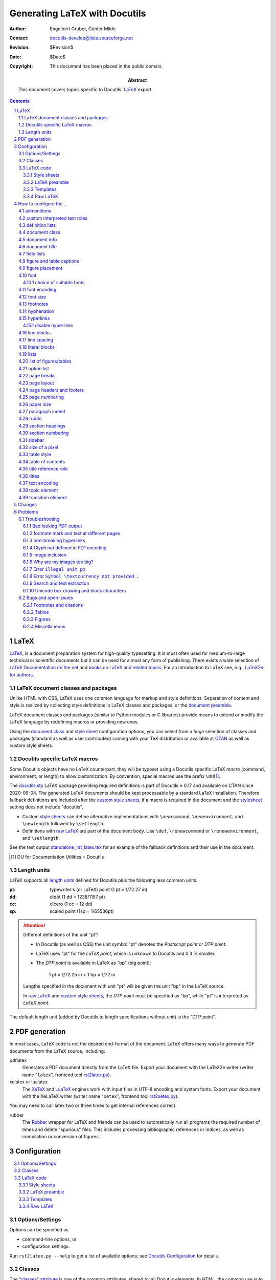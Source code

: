 ================================
 Generating LaTeX with Docutils
================================

:Author: Engelbert Gruber, Günter Milde
:Contact: docutils-develop@lists.sourceforge.net
:Revision: $Revision$
:Date: $Date$
:Copyright: This document has been placed in the public domain.
:Abstract: This document covers topics specific to Docutils' LaTeX_ export.

.. contents::
.. sectnum::


LaTeX
=====

LaTeX__, is a document preparation system for high-quality typesetting. It
is most often used for medium-to-large technical or scientific documents but
it can be used for almost any form of publishing. There exists a wide
selection of `LaTeX Documentation on the net`_ and `books on LaTeX and
related topics`_. For an introduction to LaTeX see, e.g., `LaTeX2e for
authors`_.

__ http://www.latex-project.org/
.. _LaTeX2e for authors:
   http://www.latex-project.org/guides/usrguide.pdf
.. _LaTeX Documentation on the net:
   http://www.latex-project.org/guides/
.. _books on LaTeX and related topics:
   http://www.latex-project.org/guides/books.html


.. _LaTeX packages:

LaTeX document classes and packages
-----------------------------------

Unlike HTML with CSS, LaTeX uses one common language for markup and style
definitions. Separation of content and style is realized by collecting style
definitions in LaTeX classes and packages, or the
`document preamble <LaTeX preamble_>`_.

LaTeX document classes and packages (similar to Python modules or C
libraries) provide means to extend or modify the LaTeX language by
redefining macros or providing new ones.

Using the `document class`_ and `style sheet`_ configuration options, you
can select from a *huge* selection of classes and packages (standard as well
as user contributed) coming with your TeX distribution or available at
CTAN_ as well as custom style sheets.

.. _CTAN: http://www.ctan.org


Docutils specific LaTeX macros
------------------------------

Some Docutils objects have no LaTeX counterpart, they will be typeset
using a Docutils specific LaTeX *macro* (command, environment, or
length) to allow customization. By convention, special macros use the
prefix ``\DU``\ [#]_.

The `docutils.sty`_ LaTeX package providing required definitions is
part of Docutils ≥ 0.17 and available on CTAN since 2020-09-04.
The generated LaTeX documents should be kept processable by a standard LaTeX
installation. Therefore fallback definitions are included after the `custom
style sheets`_, if a macro is required in the document and
the `stylesheet`_ setting does not include "docutils".

* Custom `style sheets`_ can define alternative implementations with
  ``\newcommand``, ``\newenvironment``, and ``\newlength`` followed by
  ``\setlength``.

* Definitions with `raw LaTeX`_ are part of the document body. Use
  ``\def``, ``\renewcommand`` or ``\renewenvironment``, and ``\setlength``.

See the test output standalone_rst_latex.tex_ for an example of the fallback
definitions and their use in the document.

.. [#] DU for Documentation Utilities = Docutils

.. _docutils.sty: https://ctan.org/pkg/docutils



Length units
------------

LaTeX supports all `length units`_ defined for Docutils plus the
following less common units:

:pt: typewriter's (or LaTeX) point (1 pt = 1/72.27 in)
:dd: didôt (1 dd = 1238/1157 pt)
:cc: cîcero (1 cc = 12 dd)
:sp: scaled point (1sp = 1/65536pt)

.. attention:: Different definitions of the unit "pt"!

   * In Docutils (as well as CSS) the unit symbol "pt" denotes the
     `Postscript point` or `DTP point`.

   * LaTeX uses "pt" for the `LaTeX point`, which is unknown to Docutils and
     0.3 % smaller.

   * The `DTP point` is available in LaTeX as "bp" (big point):

       1 pt = 1/72.25 in < 1 bp  = 1/72 in

   Lengths specified in the document with unit "pt" will be given the
   unit "bp" in the LaTeX source.

   In `raw LaTeX`_ and `custom style sheets`_, the `DTP point` must be
   specified as "bp", while "pt" is interpreted as `LaTeX point`.

The default length unit (added by Docutils to length specifications
without unit) is the "DTP point".

.. _length units: ../ref/rst/restructuredtext.html#length-units


PDF generation
==============

In most cases, LaTeX code is not the desired end-format of the document.
LaTeX offers many ways to generate PDF documents from the LaTeX
source, including:

_`pdflatex`
  Generates a PDF document directly from the LaTeX file.
  Export your document with the _`LaTeX2e writer` (writer
  name "``latex``", frontend tool rst2latex.py_).

_`xelatex` or _`lualatex`
  The `XeTeX`_ and LuaTeX_ engines work with input files in UTF-8 encoding
  and system fonts. Export your document with the _`XeLaTeX writer` (writer
  name "``xetex``", frontend tool rst2xetex.py_).

You may need to call latex two or three times to get internal references
correct.

.. _documentoptions: config.html#documentoptions
.. _xetex: http://tug.org/xetex/
.. _luatex: http://luatex.org/
.. _rst2latex.py: tools.html#rst2latex-py
.. _rst2xetex.py: tools.html#rst2xetex-py

_`rubber`
  The Rubber__ wrapper for LaTeX and friends can be used to automatically
  run all programs the required number of times and delete "spurious" files.
  This includes processing bibliographic references or indices, as well as
  compilation or conversion of figures.

__ https://gitlab.com/latex-rubber/rubber/


Configuration
=============

.. contents:: :local:

.. _option:

Options/Settings
----------------

Options can be specified as

* command-line options, or

* configuration settings.

Run ``rst2latex.py --help`` to get a list of available options;
see `Docutils Configuration`_ for details.

.. _Docutils Configuration: config.html

Classes
-------

The `"classes" attribute`_ is one of the common attributes, shared by all
Docutils elements.
In HTML, the common use is to provide selection criteria for style rules in
CSS stylesheets. As there is no comparable framework for LaTeX, Docutils
emulates some of this behaviour via `Docutils specific LaTeX macros`_.
Due to LaTeX limitations, class arguments are ignored for
some elements (e.g. a rubric_).

*Inline elements*
  are handled via the ``\DUrole{}`` macro that calls the optional styling
  command ``\DUrole«classargument»`` with one argument (the role content).
  See `custom interpreted text roles`_.

*Block level elements*
  are wrapped in "class environments":
  ``\begin{DUclass}`` calls the optional styling command
  ``\DUCLASS«classargument»{}``, ``\end{DUclass}`` tries
  ``\endDUCLASS«classargument»``.

Customization is done by defining matching macros or environments.

Example 1:
  Use small caps font inside elements with class value "custom".

  *Inline elements*
    The LaTeX function ``\textsc`` sets the argument in small caps::

      \newcommand{\DUrolecustom}[1]{\textsc{#1}}

  *Block-level elements*
    The LaTeX directive (macro without argument) ``\scshape`` switches to
    the small caps font. Its effect is confined to the wrapper ``DUclass``
    environment::

      \newcommand*{\DUCLASScustom}{\scshape}

Example 2:
  It is even possible to locally redefine other LaTeX macros, e.g. to
  turn bullet lists with class value "enumerateitems" into enumerated
  lists::

    \newcommand*{\DUCLASSenumerateitems}{%
      \renewenvironment{itemize}{\begin{enumerate}}%
                                {\end{enumerate}}%
    }

.. rubric:: Notes

* Class arguments may contain numbers and hyphens, which need special
  treatment in LaTeX command names (see `class directive`_). The commands
  ``\csname`` and ``\endcsname`` or the special command ``\@namedef`` can
  help with the definition of corresponding macros or environments, e.g.::

    \expandafter\newcommand\csname gg1\endcsname{Definition of gg1.}

  or ::

    \makeatletter
    \@namedef{DUCLASSadmonition-test}{…}
    \makeatother

* Elements can have multiple class arguments. In contrast to HTML/CSS, the
  order of the class arguments cannot be ignored in LaTeX

* Class handling differs for some elements and class values:

  * Class argument values starting with ``align-`` are transformed to
    "align" argument values. Class argument values starting with
    ``language-`` set the elements language property.

  * The table element recognizes some special class values. See section
    `table style`_.

  * If the legacy-class-functions_ setting is True, the special macros
    ``\DUadmonition`` and ``\DUtitle`` are written with a comma separated
    list of class values as optional argument.

.. _"classes" attribute: ../ref/doctree.html#classes
.. _legacy-class-functions: config.html#legacy-class-functions

LaTeX code
----------

Custom LaTeX code can be placed in `style sheets`_, the
`LaTeX preamble`_, the document body (`raw LaTeX`_), or custom templates_.

The functional tests that come with Docutils, can serve as example.

input:
  standalone_rst_latex.rst_ (includes files from `tests/functional/input/data`_)
expected output:
  standalone_rst_latex.tex_

.. _standalone_rst_latex.rst:
  https://sf.net/p/docutils/code/HEAD/tree/trunk/docutils/test/functional/input/standalone_rst_latex.rst
.. _tests/functional/input/data:
  https://sf.net/p/docutils/code/HEAD/tree/trunk/docutils/test/functional/input/data
.. _standalone_rst_latex.tex:
   https://sf.net/p/docutils/code/HEAD/tree/trunk/docutils/test/functional/expected/standalone_rst_latex.tex?format=raw


.. _style sheet:
.. _custom style sheets:

Style sheets
````````````

A common way of LaTeX customization is the preparation of custom style
sheets, either as simple files with LaTeX code snippets or as home-made
`LaTeX packages`_ (see the clsguide_ for an introduction on LaTeX
package writing).

Options:
  stylesheet_

  It is possible to specify multiple style sheets and mix `LaTeX
  packages`_ with custom style sheets.

You cannot specify package options with the stylesheet_ setting. If
you need to pass options to the package, use the ``\usepackage``
command in the `LaTeX preamble`_ or a custom style sheet.

Example 1:
  Select Latin Modern fonts with the `lmodern` package::

    --stylesheet=lmodern

Example 2:
  Use the `preamble.tex` home-made custom style sheet together with
  the package `kerkis` (Bookman fonts)::

    --stylesheet=kerkis,preamble.tex

Example 3:
  Select Palatino fonts with old-style numbers and true small-caps
  with the LaTeX command ::

    \usepackage[osf,sc]{mathpazo}

  in the `LaTeX preamble`_ or `custom style sheets`_.

Stylesheet Repository
  There is a `repository of user-contributed style sheets`_ in the
  Docutils Sandbox_.

.. _clsguide: http://mirrors.ctan.org/macros/latex/base/clsguide.pdf
.. _stylesheet: config.html#stylesheet-latex-writers
.. _embed-stylesheet: config.html#embed-stylesheet-latex-writers
.. _repository of user-contributed style sheets:
   ../../../sandbox/stylesheets/
.. _sandbox: ../../../sandbox/


LaTeX preamble
``````````````

Configuration by LaTeX code in the document preamble is also possible
without a separate stylesheet. This way, packages can be loaded with
options or commands re-defined without the need to create a separate
file (new in Docutils 0.7).

Option:
  latex-preamble_

Default:
  used for `font setup`_

Example:
  To use the better looking ``txtt`` font for monospaced text define the
  latex-preamble_ setting in a configuration file::

     latex-preamble: \renewcommand{\ttdefault}{txtt}
                     \usepackage{mathptmx}          % Times
                     \usepackage[scaled=.92]{helvet}  % Helvetica

.. _latex-preamble: config.html#latex-preamble
.. _PDF standard fonts: http://en.wikipedia.org/wiki/PDF#Standard_Type_1_Fonts
.. _Linux Libertine: http://www.linuxlibertine.org


Templates
`````````

Some customizations require commands at places other than the insertion
point of stylesheets or depend on the deletion/replacement of parts of the
document. This can be done via a custom template. See the `publisher
documentation`_ for a description of the document parts available in a
template file.

Option:
  template_

In addition to the 'default.tex' template, the latex writer directory
contains the alternatives 'titlepage.tex' (separate title page) and
'titlingpage.tex'" (separate title page with the `memoir`_
`document class`_).

Example:
  Print a title page including docinfo, dedication, and abstract::

    --template=titlepage.tex

.. _publisher documentation: ../api/publisher.html
.. _template: config.html#template-latex-writers

Raw LaTeX
`````````

By means of the `raw directive`_ or a derived `custom role`_, one can
give commands directly to LaTeX. These can be both, styling as well as
printing commands.

Example:
  Math formula::

    .. raw:: latex

       \[x^3 + 3x^2a + 3xa^2 + a^3,\]

  (Drawback: the formula will be invisible in other output formats. Better
  use the `math directive`_)

Most LaTeX code examples also work as raw LaTeX inside the document.
An exception are commands that need to be given in the document
preamble (e.g. package loading with ``\usepackage``, which can be
achieved with the ``--style-sheet`` or ``--latex-preamble`` command
line options instead). Remember to use *re-defining* commands for
customizing `Docutils specific LaTeX macros`_ with raw LaTeX.

Example:
  Define the transition command as page break::

    .. raw:: latex

      \renewcommand*{\DUtransition}{\pagebreak[4]}

See also:
  * Defining a macro for a `custom role`_.
  * Forcing `page breaks`_.

.. _raw directive: ../ref/rst/directives.html#raw
.. _math directive: ../ref/rst/directives.html#math


How to configure the ...
========================

admonitions
-----------

Admonitions__ are specially marked "topics" that can appear anywhere an
ordinary body element can.

__ ../ref/rst/directives.html#admonitions

Environment:
  ``DUadmonition``

  (Command ``\DUadmonition`` with legacy-class-functions_.)

Default:
  Typeset in a frame (90 % of text width).

The admonition title is typeset with the ``\DUtitle`` command (see `titles`_).

Example 1:
  A lighter layout without the frame::

    \newenvironment{DUadmonition}%
      {\begin{quote}}
      {\end{quote}}

Example 2:
  Print all admonitions in the margin::

    \usepackage{environ}
    \NewEnviron{DUadmonition}{\marginpar{\BODY}}

Example 3:
  Use the ``.. note::`` admonition for a margin note::

    \usepackage{environ}
    \newcommand{\DUCLASSnote}{%
      \RenewEnviron{DUadmonition}{\marginpar{\BODY}}%
      \renewcommand{\DUtitle}[1]{}% suppress title ("Note")
    }

.. caution:: Make sure there is enough space in the margin.
   ``\marginpar`` fails in some places or with some content. See also the
   environ_ and marginnote_ packages.

.. _environ: http://ctan.org/pkg/environ
.. _marginnote: http://ctan.org/pkg/marginnote


.. _custom role:

custom interpreted text roles
-----------------------------

The rst `role directive`_ allows defining custom `text roles`_ that mark
parts of inline text (spans) with class arguments (see section classes_).

Commands:
  ``\DUrole``: dispatcher command

  ``\DUrole«classargument»``: optional styling command with 1 argument (the
  role content).

Default:
  The default definition of ``\DUrole{«classargument»}{}`` calls the macro
  named ``\DUrole«classargument»{}`` if it is defined and silently ignores
  this class argument if not.

Example 1:
  Typeset text in small caps::

    .. role:: smallcaps

    :smallcaps:`Fourier` transformation

  This is transformed to the LaTeX code::

    \DUrole{smallcaps}{Fourier} transformation

  The definition ::

    \newcommand{\DUrolesmallcaps}{\textsc}

  as `raw LaTeX`_ or in the custom `style sheet`_ will give the expected
  result (if the text font_ supports small caps).

Example 2:
  Subscript text in normal size and *italic* shape::

  .. role:: sub(subscript)

  As "sub" inherits from the standard "subscript" role, the LaTeX macro
  only needs to set the size and shape::

    \newcommand{\DUrolesub}{\normalsize\itshape}

Example 3:
  A role with several classes and a converted class name::

    .. role:: custom4
       :class: argI argII arg_3

  is translated to the nested commands::

    \DUrole{argi}{\DUrole{argii}{\DUrole{arg-3}{<content>}}}

  With the definitions::

    \newcommand{\DUroleargi}[1]{\textsc}
    \newcommand{\DUroleargii}[1]{{\large #1}}
    \makeatletter
    \@namedef{DUrolearg-3}{\textbf}
    \makeatother

  in a `style sheet`_\ [#]_ or as `raw LaTeX`_ in the document source,
  text styled with ``:custom4:`large bold small-caps``` will be typeset
  accordingly.

.. [#] Leave out the ``\makeatletter`` - ``\makeatother`` pair if the style
   sheet is a LaTeX package (``*.sty``).

.. _role directive: ../ref/rst/directives.html#role
.. _text roles: ../ref/rst/roles.html
.. _class directive: ../ref/rst/directives.html#class

definition lists
----------------

ReStructuredText `definition lists`__ correspond to HTML ``<dl>`` list
objects.

Environment:
  ``description``: LaTeX standard environment

Command:
  ``\descriptionlabel``: styling macro for the description term

Default:
  bold label text, hanging indent

Example:
  A non-bold label can be achieved with::

    \renewcommand\descriptionlabel[1]{\hspace\labelsep \normalfont #1}

__ ../ref/rst/restructuredtext.html#definition-lists


document class
--------------

There are hundreds of LaTeX document classes installed by modern
LaTeX distributions, provided by publishers, or available at CTAN_.

Popular document classes:
  * article, report, book: standard document classes
  * scrartcl, scrrprt, scrbook: KOMA-script_ classes
  * memoir_: highly configurable class for larger documents

Option:
  documentclass_

.. _KOMA-script: http://ctan.org/pkg/koma-script
.. _memoir: http://ctan.org/pkg/memoir
.. _documentclass: config.html#documentclass


document info
-------------

Content of the `bibliographic fields`__ at the top of a document.
By default, docinfo items are typeset as a table.

Options:
  use-latex-docinfo_, use-latex-abstract_

Length:
  ``\DUdocinfowidth``: the width for the `docinfo` table.

Default:
  90 % of text width: ``0.9\textwidth``

Example:
  set to 70 % of text width::

    \newlength{\DUdocinfowidth}
    \setlength{\DUdocinfowidth}{0.7\textwidth}

__ ../ref/rst/restructuredtext.html#bibliographic-fields

.. _use-latex-docinfo: config.html#use-latex-docinfo
.. _use-latex-abstract: config.html#use-latex-abstract


document title
--------------

A lone top-level section title is (usually) transformed to the document title
(see `section structure`_).

The format of the document title is defined by the `document class`_. The
"article" document class uses an in-page title and the "report" and "book"
classes write a separate title page. See the `TeX FAQ`_ on how to customize
the `style of document titles`_.

The default title page shows only title and subtitle, date and author
are shown in the `document info`_ table.

Options:
  use-latex-docinfo_

  ``--template=titlepage.tex`` Put docinfo and abstract into the title page.
  A separate title page is used also with the "abstract" document class.

.. _section structure: rst/quickref.html#section-structure
.. _TeX FAQ: http://www.tex.ac.uk/faq
.. _style of document titles:
   http://www.tex.ac.uk/cgi-bin/texfaq2html?label=titlsty


field lists
-----------

`Field lists`__ may be used as generic two-column table constructs in
documents.

Environment:
   ``DUfieldlist``

Default:
   Indented description list.

Example:
   Use a description list customized with enumitem_::

     \usepackage{enumitem}
     \newenvironment{DUfieldlist}%
       {\description[font=,style=sameline,leftmargin=8em]}
       {\enddescription}
     }

   The `KOMA-script`_ classes provide a similar environment under the name
   `labeling`.

.. _enumitem: http://ctan.org/pkg/enumitem
__ ../ref/rst/restructuredtext.html#field-lists


figure and table captions
-------------------------

The caption_ package provides many ways to customise the captions in
floating environments like figure and table.

The chngcntr_ package helps to configure the numbering of figure and table
caption numberings.

Some document classes (e.g. KOMA-script_) provide additional configuration.
Also see the related `LaTeX FAQ entry`__

Example
  ::

    \usepackage{caption}
    \captionsetup{justification=raggedleft,singlelinecheck=false}

.. _caption: http://ctan.org/pkg/caption
.. _chngcntr: http://ctan.org/pkg/chngcntr
__ http://www.tex.ac.uk/cgi-bin/texfaq2html?label=running-nos


figure placement
----------------

Figures_ might be typeset at the place of definition (default) or "float"
to a suitable place at the top or bottom of a page. This is implemented
using the float_ package.

Command:
  ``\floatplacement``

The placement setting is valid from the point of definition until the next
``\floatplacement`` command or the end of the document. See float.pdf_ for
details.

Default:
  ``\floatplacement{figure}{H}`` (here definitely). This corresponds most
  closely to the source and HTML placement (principle of least surprise).

Example 1:
  In a custom `style sheet`_, set the default to let LaTeX find a suitable
  place for figure floats::

    \usepackage{float}
    \floatplacement{figure}{htbp} % here, top, bottom, extra-page

Example 2:
  To move all following figures to the top or bottom of the page write in
  the document source::

    .. raw:: latex

        \floatplacement{figure}{tb}

.. _figures: ../ref/rst/directives.html#figure
.. _float: http://ctan.org/pkg/float
.. _float.pdf: http://mirrors.ctan.org/macros/latex/contrib/float/float.pdf


.. _font setup:

font
----

The selected text font influences the *look*, the *feel*,
and the *readability* of the document (cf.
http://www.csarven.ca/web-typography).
Selecting a suitable font also solves the problem with `bad looking
PDF output`_.

Font selection is one of the main differences between LaTeX and XeTeX/LuaTeX:

LaTeX
  cannot use the fonts of the operating system directly but needs
  specially installed fonts with additional supporting files.

XeTeX/LuaTeX
  can use system fonts and provides access to the full feature set of
  modern OpenType_ fonts.

.. _OpenType: http://en.wikipedia.org/wiki/OpenType

The default font setup is done in the latex-preamble_:

LaTeX
  `PDF standard fonts`_ (Times, Helvetica, Courier)

XeTeX/LuaTeX
  `Linux Libertine`_, a free, high quality alternative to Times with a
  wide coverage of glyphs, styles, and OpenType features.

  Despite its name, Linux Libertine can be used on any operating
  system that can handle OpenType fonts.

Alternative fonts can be selected by

LaTeX
  a) specifying the corresponding LaTeX package(s) as argument to the
     stylesheet_ option_ or with the ``\usepackage`` LaTeX command.

     * packages can be combined,
     * passing options to a package is only possible in a `style sheet`_
       or the `LaTeX preamble`_.

  b) changing the font-default macros ``\rmdefault``, ``\sfdefault``
     and/or ``\ttdefault`` in a custom `style sheet`_, the `LaTeX
     preamble`_ or `raw LaTeX`_.

  Example 1:
    Use `Latin Modern`_. `LaTeX code`_::

      \usepackage{lmodern}

    Command line argument::

      --stylesheet=lmodern

  Example 2:
    The _`Times/Helvetica/Courier` `PDF standard fonts`_ are
    selected by the LaTeX code [#]_::

      \usepackage{mathptmx}            % Times for serif and math
      \usepackage[scaled=.90]{helvet}  % downscaled Helvetica for sans serif
      \usepackage{courier}             % Courier for teletype (mono-space)

    Since Docutils 0.7, this is the default value of the
    `latex-preamble`_ option.

  .. [#] When generating PDF-files from LaTeX, the `PDF standard
     fonts`_ do not need to be embedded in the document. While this
     results in smaller files, the actually used fonts on screen and in
     print might differ! (For details see, e.g., the testflow_ package
     documentation.)


  Example 3:
    Use the teletype font from the txfonts_ package. As there is no
    package for this, we re-define the font macro with the `LaTeX code`_::

      \renewcommand{\ttdefault}{txtt}


XeTeX/LuaTeX
  using the macros of the fontspec_ package. Use some font-viewer or
  -manager (e.g. fontmatrix_) to find out the correct names of the
  fonts on your system.

  Example:
    DejaVu_, very wide coverage, screen optimized. As this font
    runs wide, add ``DIV=10`` to the `documentoptions`_::

      \setmainfont{DejaVu Serif}
      \setsansfont{DejaVu Sans}
      \setmonofont[HyphenChar=None]{DejaVu Sans Mono}

.. _fontspec: http://ctan.org/pkg/fontspec
.. _fontmatrix: http://fontmatrix.net/
.. _DejaVu: http://dejavu-fonts.org/
.. _documentoptions: config.html#documentoptions

choice of suitable fonts
````````````````````````

High quality free fonts suitable for use with XeTeX/LuaTeX are, e.g., listed
at `Good Libre Fonts`_, `25 Best Free Quality Fonts`_ and the update
`19 More Free Quality Fonts`_.

The `LaTeX Font Catalogue`_ provides information and examples for a wide
range of fonts available for use with LaTeX. Here is just a selection:

a) The `Latin Modern`_ (LM) fonts are extended outline versions of the
   standard TeX font Computer Modern (CM).

   +1  simple invocation:  ``--stylesheet=lmodern``

   +1  keeps the traditional TeX "look and feel":

       +1  generally accepted as high quality CM replacement,
       +1  comprehensive math support,
       +1  including optical sizes,
       +1  compatible with extensions made to match CM,
       -1  modern types are hard to read at low (screen) resolutions.

   -1  not part of a minimal standard TeX installation

b) CM-Super_ is another outline CM replacement.

   +1  simple invocation: modern LaTeX distributions use CM-Super
       automatically instead of CM if it is installed.

   -1  said to be of inferior quality compared to LM.

   -1  not part of a minimal standard TeX installation,
       bigger download size than Latin Modern (64 MB).

c) `Bera`_ (Bitstream Vera)

   +1  simple invocation:  ``--stylesheet=bera``

   +1  optimized for on-screen viewing with goot hinting

   -1  not part of a minimal standard TeX installation

d) PSNFSS_ Postscript fonts

   +1  part of every standard TeX installation

   +1  smaller PDF/Postscript document size if standard fonts are not
       embedded

   -1  restricted set of glyphs in the free versions [#]_

   -1  different fonts for roman, sans-serif and typewriter fonts.

   -1  invocation somewhat more complex, as several packages are
       required for a complete font set, sometimes including package
       options.

   Roman (serif) PSNFSS fonts:

   Bookman
     good legibility but very wide.

   Charter
     bread-and-butter type optimized for printing on low-resolution
     printers

   New Century Schoolbook
     good legibility but very wide.

   Palatino
     +1  recommended by font experts
     +1  good LaTeX support including matching math fonts, small caps,
           old-style figures
     -1  bad rendering in xpdf viewer (auto-hinting leads to different
         x-hight for different characters at some magnifications)
         (this is fixed in recent versions).

   Times
     +1  the serif `PDF Standard Font`_,
     -1  overused and quite narrow (devised for multi-column layouts).

   Utopia
     recommended by font experts


   .. table:: Font packages for standard Postscript fonts
              (cf. `Using common Postscript fonts with LaTeX`_)

     ========= ============ ============= ============= =========
     Package   Roman        Sans Serif    Typewriter    Math
     ========= ============ ============= ============= =========
     (none)    CM Roman     CM Sans Serif CM Typewriter CM Math

     mathpazo  Palatino                                 Palatino

     mathptmx  Times                                    Times

     helvet                 Helvetica

     avant                  Avant Garde

     courier                              Courier

     chancery  Zapf
               Chancery

     bookman   Bookman      Avant Garde   Courier

     newcent   New Century  Avant Garde   Courier
               Schoolbook

     charter   Charter

     utopia    Utopia

     fourier   Utopia                                   Fourier
     ========= ============ ============= ============= =========

.. [#] Extended versions of the standard Postscript fonts including
       accented chars, as well as real small-caps
       and old-style numbers are available with the `TeX Gyre`_ bundle
       which is part of, e.g., `TeX Live`_.


.. _LaTeX Font Catalogue: http://www.tug.dk/FontCatalogue/
.. _Latin Modern: http://ctan.org/pkg/lm
.. _CM-Super: http://ctan.org/pkg/cm-super
.. _bera: http://ctan.org/pkg/bera
.. _TeX Gyre: http://www.gust.org.pl/projects/e-foundry/tex-gyre
.. _PSNFSS: http://ctan.org/pkg/psnfss
.. _Using common PostScript fonts with LaTeX:
   http://mirrors.ctan.org/macros/latex/required/psnfss/psnfss2e.pdf
.. _TeX Live: http://tug.org/texlive/
.. _txfonts: http://ctan.org/pkg/txfonts
.. _PDF Standard Font:
   http://en.wikipedia.org/wiki/PDF#Standard_Type_1_Fonts
.. _testflow:
   http://www.tex.ac.uk/tex-archive/help/Catalogue/entries/testflow.html
.. _Good Libre Fonts: http://typophile.com/node/18207
.. _25 Best Free Quality Fonts:
   http://www.alvit.de/blog/article/20-best-license-free-official-fonts
.. _19 More Free Quality Fonts:
   http://www.smashingmagazine.com/2006/10/11/17-more-free-quality-fonts/


font encoding
-------------

LaTeX font encodings are described in detail in the encguide_ which is
part of the LaTeX base documentation.

Option:
  font-encoding_

Default:
  "T1"

Example 1:
  Use the (obsolete) LaTeX default encoding "OT1"::

    --font-encoding=OT1

  or (without loading the fontenc_ package)::

    --font-encoding=""

  This will improve the look on screen with the default Computer Modern
  fonts at the expense of problems with `search and text extraction`_
  The recommended way is to select a T1-encoded "Type 1" (vector)
  font, for example `Latin Modern`_

Example 2:
  Support for characters in the Unicode blocks Latin, Latin-1 Supplement,
  and Greek together with a T1-encoded "Type 1" (vector) font, for example
  `Latin Modern`_::

    --font-encoding=LGR,T1 --stylesheet=lmodern

.. _encguide: http://mirrors.ctan.org/macros/latex/base/encguide.pdf
.. _font-encoding: config.html#font-encoding
.. _fontenc: http://ctan.org/pkg/fontenc


font size
---------

Add font size in points to the document options, e.g.
``--documentoptions=12``, use e.g. the document classes provided by
extsizes_ for values other than [10,11,12].

.. _extsizes: http://ctan.org/pkg/extsizes


footnotes
---------

By default, footnotes are set with Docutils-specific wrappers around
the standard ``\footnotemark`` and ``\footnotetext`` commands.  You
can configure the footnote layout similar to standard LaTeX footnotes
in a custom `style sheet`_ or the `LaTeX preamble`_.

Further configuration is possible by alternative definitions of
``\DUfootnotemark`` and ``\DUfootnotetext``

Example 1:
  Set footnote text with a hanging indent.

  * This is the default with KOMA-script_ classes, e.g::

      --documentclass=scrartcl

    (for further configuration, see the `KOMA-script Guide`_),

  * with package footmisc_::

      \usepackage[hang]{footmisc}
      \setlength{\footnotemargin}{0em}

    (play with the ``\footnotemargin`` setting),

  * redefine ``\DUfootnotetext`` inserting `\hangindent`::

      \newcommand{\DUfootnotetext}[4]{%
        \begingroup%
        \renewcommand{\thefootnote}{%
          \protect\raisebox{1em}{\protect\hypertarget{#1}{}}%
          \protect\hyperlink{#2}{#3}}%
          \footnotetext{\hangindent=2em #4}%
        \endgroup%
      }

    (adapt the ``\hangindent`` value).

Example 2:
  Footnote marks in normal font size, not superscript::

    \usepackage{scrextend} % not required with KOMA-script document classes
    \deffootnote{1em}{1em}{\thefootnotemark\ }

  (See the `KOMA-script Guide`_ for details and other options.)

Example 3:
  Place the footnote text where it appears in the source document (instead
  of at the page bottom). This can be used to get the effect of endnotes
  (needs the hanging_ package)::

     \usepackage{hanging}
     \newcommand{\DUfootnotetext}[4]{%
       \par\noindent\raisebox{1em}{\hypertarget{#1}{}}%
       \hyperlink{#2}{#3}%
       \hangpara{\parindent}{1}#4%
     }

.. _footmisc: http://ctan.org/pkg/footmisc
.. _hanging: http://ctan.org/pkg/hanging


hyphenation
-----------

The amount of hyphenation is influenced by ``\hyphenpenalty``, setting it to
10000 almost prevents hyphenation. As this produces lines with more space
between words one should increase Latex's ``\tolerance`` for this.

Example:
  ::

    \hyphenpenalty=5000
    \tolerance=1000


hyperlinks
----------

Options:
  hyperlink-color_, hyperref-options_

Hyperlinks are realized using the hyperref_ package. As it re-defines many
standard LaTeX macros, this package is loaded last, *after* the style
sheets.

However, you can load hyperref before a package that requires its
presence in a `style sheet`_ or the `LaTeX preamble`_ (see example
below). This will ignore options set with hyperlink-color_ and
hyperref-options_.

URLs are typeset with the "url" package (loaded implicitly by "hyperref").
The font of URLs can be defined with the ``\urlstyle`` command. Valid
arguments are

:same:  normal text font, Docutils default,
:tt:    teletype (monospaced), LaTeX default,
:rm:    roman,
:sf:    sans serif

Example:
  Custom loading of the hyperref package also switches to
  the LaTeX default (monospaced fonts for URLs). Reset to use the text
  font::

   \usepackage[unicode,colorlinks=true,linkcolor=green]{hyperref}
   \urlstyle{same}

See also `non-breaking hyperlinks`_.

.. _hyperlink-color: config.html#hyperlink-color
.. _hyperref-options: config.html#hyperref-options


disable hyperlinks
``````````````````

To suppress the hyper-linking completely (e.g. for printing or to
avoid clashes with other packages), set hyperref-options_ to "draft"
or load the "nohyperref" package that comes with the "hyperref"
bundle.

Option:
  ``--hyperref-options=draft``

`LaTeX code`_::

  \usepackage{nohyperref,url}
  \urlstyle{same}

.. _hyperref: http://ctan.org/pkg/hyperref

line blocks
-----------

In `line blocks`__, newlines and leading whitespace are respected.

Environment:
  ``DUlineblock``: special list environment for line blocks

Length:
  ``\DUlineblockindent``: indentation of indented lineblock parts.

Default:
   2.5 times the font height: ``2.5em``

Example:
  set to the paragraph indentation::

    \newlength{\DUlineblockindent}
    \setlength{\DUlineblockindent}{\parindent}

__ ../ref/rst/restructuredtext.html#line-blocks


line spacing
------------

Commands:
  ``\linespread``: for small adjustments

  ``\singlespacing``, ``\onehalfspacing``, and ``\doublespacing``: from
  package `setspace`

Example 1:
  Get document wide double spacing::

    \usepackage{setspace}
    \doublespacing

Example 2:
  Increase line spacing by five percent for better readability::

    \linespread{1.05}


literal blocks
--------------

No markup processing is done within a `literal block`__. It is left as-is,
and is typically rendered in a monospaced typeface

Option:
  literal-block-env_

Example:

  ``--literal-block-env=lstlisting``

  The ``lstlisting`` environment is highly configurable (as documented in
  listings.pdf_) and provides syntax highlight for many programming languages,
  for instance ::

    \renewcommand{\ttdefault}{txtt}
    \lstset{language=Python, morekeywords=[1]{yield}}
    \lstloadlanguages{Python}
    \lstset{
      basicstyle=\ttfamily,
      keywordstyle=\bfseries,
      commentstyle=\rmfamily\itshape,
      stringstyle=\slshape,
    }
    \lstset{showstringspaces=false}
    \lstset{columns=fullflexible,
         basewidth={0.5em,0.4em}}

  and to get LaTeX syntax highlight for a code block with "listings"::

    \lstloadlanguages{[LaTeX]TeX} %  comma separated list of languages
    \newcommand{\DUCLASSlatex}{\lstset{language=[LaTeX]TeX}}

  The indentation of literal blocks can be reset with ::

    \lstset{resetmargins=true}

  and/or configured with e. g.::

    \lstset{xleftmargin=-2em}

__ ../ref/rst/restructuredtext.html#literal-blocks
.. _literal-block-env: config.html#literal-block-env
.. _listings.pdf:
   http://mirrors.ctan.org/macros/latex/contrib/listings/listings.pdf


lists
-----

Remove extra vertical whitespace between items of bullet lists and
enumerated lists.

Example:
  Pass the class argument "compact" to the list::

    .. class:: compact

    * first item
    * second item

  The following lines for the `LaTeX preamble`_ use the enumitem_ package to
  remove spacing from all lists with class argument "compact"::

    \usepackage{enumitem}
    \newcommand*{\DUCLASScompact}{\setlist{noitemsep}}


list of figures/tables
----------------------

Docutils does not support lists of figures or tables.

However, with LaTeX, they can be generated using `raw LaTeX`_ in the
document source.

Commands:
  ``\listoffigures``: a list of figures

  ``\listoftables``: a list of tables

Example:
  ::

    .. raw:: latex

       \listoffigures


option list
-----------

`Option lists`__ are two-column lists of command-line options and
descriptions, documenting a program's options.

Environment:
  ``DUoptionlist``: environment for option lists,

Command:
  ``\DUoptionlistlabel``: set appearance of the options

Example:
  set command options with a bold monospace font::

    \newcommand{\DUoptionlistlabel}{\texttt{\textbf{#1}} \hfill}

__ ../ref/rst/restructuredtext.html#option-lists


page breaks
-----------

* Page breaks before top-level sections are the default with a
  documentclass that provides "chapters", e.g.  "book", "memoir" or
  "scrbook".

* Redefining the \section or \section* command in a
  style sheet is possible too.

* `Raw LaTeX`_ or a `custom role`_ can be used.

* The transition element can be re-defined to produce a page break,

Commands
  ``\newpage``:  hard pagebreak at exactly this position

  ``\pagebreak[2]``: recommended page break after line end (precedence 1...4)

Example:
  Define the transition command as page break with the `LaTeX code`_::

    \newcommand*{\DUtransition}{\pagebreak[4]}

  (use ``\renewcommand`` with `raw LaTeX`_).

page layout
-----------

By default, paper size and margin settings are determined by the document
class.

The following packages help to configure the page layout:

a) The `typearea`_ package (part of the `KOMA-script`_ bundle) calculates a
   *good* page layout (based on rules and recommendations of typography
   experts).

   See the `KOMA-Script Guide`_ for details on what is a *good* layout and
   how this is achieved.

b) The `geometry`_ package is recommended if you have to follow guidelines
   with fixed values for the margins.
   For details see the `geometry manual`_.

Example 1:
  Let `typearea` determine the type area with ``DIV=calc`` in the
  documentoptions::

    --documentoptions='a4paper,DIV=calc'

  The ``DIV`` option can also be specified, like ``DIV=10``. It defines how
  "crowded" a page will be: larger values mean larger text area (at the
  expense of readability).

Example 2:
  `LaTeX code`_ to set margins with the geometry_ package::

    \usepackage{geometry}
    \geometry{hmargin={3cm,0.8in},height=8in}
    \geometry{height=10in}.

.. _typearea: http://ctan.org/pkg/typearea
.. _geometry: http://ctan.org/pkg/geometry
.. _KOMA-Script Guide:
   http://mirrors.ctan.org/macros/latex/contrib/koma-script/doc/scrguien.pdf
.. _geometry manual:
   http://mirrors.ctan.org/macros/latex/contrib/geometry/geometry.pdf


page headers and footers
------------------------

With the fancyhdr_ package or the `KOMA-script`_ classes, you can define
custom page head- and foot-lines.

The `"header" and "footer" directives`_ save their content in the macros
``\DUheader`` rsp. ``\DUfooter``. The macros can be used in LaTeX code and
will be replaced by LaTeX with the content of the directives.

Example:
  `LaTeX code`_ to place left-aligned "header" and "footer" on every
  page with fancyhdr_::

    \usepackage{fancyhdr}
    \fancyhead[L]{\DUheader}
    \fancyfoot{} % reset
    \fancyfoot[L]{\DUfooter}
    \pagestyle{fancy}


.. _fancyhdr: http://www.ctan.org/pkg/fancyhdr
.. _"header" and "footer" directives: ../ref/rst/directives.html#header


page numbering
--------------

Example:
  Number pages by chapter (using the chappg_ package)::

    \usepackage{chappg}

  See the `chappg documentation`_ for details.

.. _chappg: http://ctan.org/pkg/chappg
.. _chappg documentation:
   http://mirrors.ctan.org/macros/latex/contrib/chappg/chappg.pdf


paper size
----------

Paper geometry can be changed using ``--documentoptions`` or with the
`geometry`_ package.

`LaTeX code`_::

  \usepackage{geometry}
  \geometry{OPTIONLIST}

Default:
  a4paper

Some possibilities:

* a4paper, b3paper, letterpaper, executivepaper, legalpaper
* landscape, portrait, twoside.

Example:
  Choose A5 pager in landscape orientation with command line argument::

    --documentoptions=a5paper,landscape

  The same with LaTeX commands in the `style sheet`_::

    \usepackage{geometry}
    \geometry{a5paper,landscape}

  For details see the `geometry manual`_.

paragraph indent
----------------

Default (in most document classes):
  Indent the first line in a paragraph unless it is the first line of a
  chapter, section, subsection, or subsubsection.

Example 1:
  To set paragraph indentation to zero but add a vertical space between
  load the `parskip` package with the command line argument::

    --stylesheet=parskip

  or in a custom `style sheet`_ with::

    \usepackage{parskip}

Example 2:
  To suppress the indentation of a specific paragraph, you may give it the
  class "noindent" with, e.g. ::

    .. class:: noindent

    This paragraph should not be indented.

  and define the `custom role`_ command::

    \newcommand{\DUrolenoindent}[1]{\noindent #1}

rubric
------

A rubric__ is like an informal heading that doesn't correspond to the
document's structure.

Command:
  ``\DUrubric``

Default:
  subsubsection style (unnumbered), italic

Example1:
  Set centred and red::

    \newcommand*{\DUrubric}[1]{%
       \subsubsection*{\centerline{\color{red}#1}}}

.. note::
  Class attribute values are ignored because the "classes_ wrapper"
  interferes with LaTeX's formatting (spacing/indentation) of text following
  a section heading. Consider using a `topic element`_ or a container_.

__ ../ref/rst/directives.html#rubric
.. _container: ../ref/rst/directives.html#container

section headings
----------------

Options: documentclass_, use-part-section_

Section headings are converted into LaTeX macros according to their level,
the document class and the value of the use-part-section_ setting:

=====  =============  ================== =============  ==============
Level  article        article with part  book [#]_      book with part
=====  =============  ================== =============  ==============
  1    section        part               chapter        part
  2    subsection     section            section        chapter
  3    subsubsection  subsection         subsection     section
  4    paragraph      subsubsection      subsubsection  subsection
  5    subparagraph   paragraph          paragraph      subsubsection
  6    DUtitle        subparagraph       subparagraph   paragraph
  7    DUtitle        DUtitle            DUtitle        subparagraph
=====  =============  ================== =============  ==============


.. [#] One of the document classes 'book', 'memoir', 'report 'scrbook',
       or 'scrreprt'.

.. _use-part-section: config.html#use-part-section

section numbering
-----------------

Sections are numbered if there is a `sectnum directive`_ in the document.

Option: sectnum_xform_
  ``--section-numbering``, ``--no-section-numbering``

If sectnum_xform_ is False, section numbers are generated by LaTeX. In this
case the "prefix" and "suffix" arguments of the `sectnum directive`_ are
ignored. The section number style is determined by the `document class`_
and can be configured in a LaTeX `style sheet`_, e.g.::

  \setcounter{secnumdepth}{5}

.. note:: The LaTeX name is 'secnumdepth' (without 't').

.. _sectnum directive: ../ref/rst/directives.html#sectnum
.. _sectnum_xform: config.html#sectnum-xform


sidebar
-------

Sidebars__ are like miniature, parallel documents that occur inside other
documents, providing related or reference material. They can be likened to
super-footnotes; their content is outside of the flow of the document's main
text.

Command:
  ``DUsidebar``

Default:
  Box with grey background.

Example:
  Use margin notes::

    \newcommand{\DUsidebar}[1]{\marginpar{\flushleft #1}}

  * Make sure the margin is wide enough to hold the note.
  * This fails with some constructs inside the `side bar` and where
    \marginpar cannot be used, e.g., inside floats, footnotes, or in frames
    made with the framed package (see marginnote_).

__ http://docutils.sf.net/docutils/docs/ref/rst/directives.html#sidebar

size of a pixel
---------------

The *physical size* of a pixel depends on the resolution of the output
device and is usually specified in *dots per inch* (DPI).

The *length unit* "px" is defined by the output format. For LaTeX, it is
`defined in pdfTeX and LuaTeX`__ (the `xetex` writer emulates this
definition).

Default:
  72 DPI, i.e. 1 px = 1/72 in. [#]_

Example:
  Set the value to match the CSS definition
  with the `LaTeX code`_::

    \pdfpxdimen=1in
    \divide\pdfpxdimen by 96 % 1/96 inch

.. [#] The `CSS length unit ``px```_ defaults to 1/96 inch.

__ http://tex.stackexchange.com/questions/41370/
   what-are-the-possible-dimensions-sizes-units-latex-understands
.. _CSS length unit ``px``: http://www.w3.org/TR/css-values-3/#px
.. _reference pixel: http://www.w3.org/TR/css-values-3/#reference-pixel

table style
------------

A pre-configured *table style* can be globally selected via the table_style_
setting or set for individual tables via a `class directive`_ or the class
option of the `table directive`_.

Supported values:

standard
  Borders around all cells.

booktabs
  A line above and below the table and one after the head.

borderless
  No borders.

colwidths-auto
  Column width determination by LaTeX.
  Overridden by the `table directive`_'s "widths" option.

  .. warning::

    ``colwidths-auto`` is only suited for tables with simple cell content.

    LaTeX puts the content of auto-sized columns on one line (merging
    paragraphs) and may fail with complex content.

.. eventually in future

   align-left, align-center, align-right
     Align tables.

By default, *column widths* are computed from the source column widths.
The `legacy_column_widths`_ setting selects the conversion algorithm.
Custom column widths can be set with the "widths" option of the `table
directive`_.

See also the section on problems with tables_ below.

.. _new_column_widths:
.. _legacy_column_widths: config.html#legacy-column-widths
.. _table_style: config.html#table-style-latex-writers
.. _"widths" option:
.. _table directive: ../ref/rst/directives.html#table


table of contents
-----------------

A `contents directive`_ is replaced by a table of contents (ToC).

Option: use-latex-toc_
  ``--use-latex-toc``, ``--use-docutils-toc``

With use-latex-toc (default since release 0.6):

* The ToC is generated by LaTeX (via the ``\tableofcontents`` command).

  The layout depends on the chosen document class and can be configured in
  a custom `style sheet`_ (see e.g. the `KOMA-Script Guide`_ for the
  `KOMA-script`_ classes).

* The depth of the ToC and PDF-bookmarks can be configured

  + with the "depth" argument of the `contents directive`_, or

  + in a style sheet with e.g. ``\setcounter{tocdepth}{5}``.

* Local ToCs are done with the minitoc_ package. See the `minitoc
  documentation`_ for the numerous configuration options.

.. note::
   Minitoc supports local ToCs only at "part" and top section level
   ("chapter" or "section"). Local `contents` directives at lower levels
   are ignored (a warning is issued).

   This is an intended feature of the minitoc_ package. If you really
   require local ToCs at lower level, turn off the use-latex-toc_ option.

.. _use-latex-toc: config.html#use-latex-toc
.. _contents directive: ../ref/rst/directives.html#contents
.. _minitoc: http://ctan.org/pkg/minitoc
.. _minitoc documentation:
   http://mirrors.ctan.org/macros/latex/contrib/minitoc/minitoc.pdf


title reference role
--------------------

`Title reference`_ is the default `default role`_ for `interpreted text`_.

Command:
  ``\DUroletitlereference``

Default:
  use slanted font (``\textsl``)

Example:
  set title references with a bold monospace font::

    \newcommand{\DUroletitlereference}[1]{\texttt{\textbf{#1}}}

.. _title reference: ../ref/rst/roles.html#title-reference
.. _default role:
   ../ref/rst/directives.html#setting-the-default-interpreted-text-role
.. _interpreted text: ../ref/rst/restructuredtext.html#interpreted-text


titles
------

The titles of admonitions_, sidebar_, and `topic element`_ use
the ``\DUtitle`` command.

Example 1:
  a centered and somewhat larger title for topcis::

     \newcommand*{\DUCLASStopic}{
       \renewcommand*{\DUtitle}[1]{\subsection*{\centering #1}
     }

Example 2:
  a right-pointing hand as title for the "attention" directive::

    \usepackage{pifont}
    \newcommand*{\DUCLASSattention}{
      \renewcommand*{\DUtitle}[1]{\ding{43}}
    }

  The title argument is "swallowed" by the command.
  To have both, hand and title use::

    \usepackage{pifont}
    \newcommand*{\DUCLASSattention}{
      \newcommand*{\DUtitle}[1]{\ding{43} #1}
    }


text encoding
-------------

The encoding of the LaTeX source file is Docutils' *output* encoding
but LaTeX' *input* encoding.

Option: output-encoding_
    ``--output-encoding=OUTPUT-ENCODING``

Default:
  "utf8"

Example:
  Encode the LaTeX source file with the ISO `latin-1` (west european)
  8-bit encoding (the default in Docutils versions up to 0.6.)::

    --output-encoding=latin-1

Note:
  LaTeX comes with two options for UTF-8 support,

  :utf8:  by the standard `inputenc`_ package with only limited coverage
          (mainly accented characters).

  :utf8x: supported by the `ucs`_ package covers a wider range of Unicode
          characters than does "utf8".  It is, however, a non-standard
          extension and no longer developed.

  Currently (in version 0.6), "utf8" is used if the output-encoding is
  any of "utf_8", "U8", "UTF", or "utf8".

.. with utf8x:
   If LaTeX issues a Warning about unloaded/unknown characters adding ::

     \PreloadUnicodePage{n}

   (where *n* is the Unicode page-number) to the style sheet might help.

.. _LaTeX Unicode: http://www.unruh.de/DniQ/latex/unicode/
.. _output-encoding: config.html#output-encoding
.. _inputenc: http://ctan.org/pkg/inputenc
.. _ucs: http://ctan.org/pkg/unicode


topic element
-------------

A topic_ is like a block quote with a title, or a self-contained section
with no subsections. Topics and rubrics can be used at places where a
`section title`_ is not allowed (e.g. inside a directive).

Example:
  Use a standard paragraph for a topic::

    \newcommand{\DUCLASStopic}{%
      \renewenvironment{quote}{}{}%
    }

.. _topic: ../ref/rst/directives.html#topic
.. _section title: ../ref/rst/restructuredtext.html#sections


transition element
------------------

Transitions__ are commonly seen in novels and short fiction, as a gap
spanning one or more lines, marking text divisions or signaling changes in
subject, time, point of view, or emphasis.

Command:
  ``\DUtransition``

Default:
  A horizontal line, 1/3 of text width

Example 1:
  Use three stars::

    \newcommand*{\DUtransition}{\centering{}*\quad*\quad*}

  Alternatively use the more elaborated version in `transition-stars.sty`_.

Example 2:
  If paragraphs are separated by indentation, you can simply use a vertical
  space::

    \newcommand*{\DUtransition}{\vspace{2ex}}

__ http://docutils.sf.net/docutils/docs/ref/rst/restructuredtext.html#transitions
.. _transition-stars.sty: ../../../sandbox/stylesheets/transition-stars.sty


Changes
=======

* The Docutils HISTORY_ lists all changes during the history of docutils.
  Important changes are summarized in the RELEASE-NOTES_.

.. _HISTORY: ../../HISTORY.html
.. _RELEASE-NOTES: ../../RELEASE-NOTES.html


Problems
========

Troubleshooting
---------------

Bad looking PDF output
``````````````````````

  What I am looking for when I try Docutils is if the PDF files I can get
  are of high quality. Unfortunately that never is the case.

  So am I just stupid or is there a way to get really high quality pdf from
  Docutils?

Make sure the default font is not a bitmap font.

There is `Latin Modern`_ if you like the look of the standard font on paper,
but want nice pdf. Or select something else like Times, Palatino, ... via
configuration `options/settings`_. See font_ and font-encoding_.


footnote mark and text at different pages
`````````````````````````````````````````

Docutils stores the footnote text in a separate node, at the position where
it is specified in the input document. With the default settings, the
footnote is put at the bottom of the page where the footnote text is located,
maybe far away from the footnote mark (see e.g. `<rst/demo.rst>`_).

To get footnote mark and text at the same page, keep footnote mark and
footnote text close together.


non-breaking hyperlinks
```````````````````````

If you convert with ``latex`` (as opposed to ``pdflatex``), hyperlinks will
not wrap and sometimes stick into the margin.

Wrong:
  ::

     \usepackage[breaklinks=true]{hyperref}

  "breaklinks" is an internal option that indicates whether the chosen
  driver can handle split links. (It might work to *disable* link breaking.)

Right:
  Use one of the following:

  a) compile with pdflatex_,

  b) use the package breakurl_,

  c) (for printout) `disable hyperlinks`_ using the package "nohyperref".

See also the `Link text doesn’t break at end line`_ LaTeX FAQ entry.

.. _breakurl: http://ctan.org/pkg/breakurl
.. _Link text doesn’t break at end line:
   http://www.tex.ac.uk/cgi-bin/texfaq2html?label=breaklinks


Glyph not defined in PD1 encoding
`````````````````````````````````

If a section title or other link contains non-Latin (e.g. Cyrillic)
characters, the LaTeX log contains lots of warnings like::

  Package hyperref Warning: Glyph not defined in PD1 encoding,
  (hyperref)                removing `\CYRZ' on input line 6.
  ...

This can be solved with the "unicode" hyperref_option_ setting::

  --hyperref-option=unicode

(works also with non-unicode input/output encoding (e.g. "koi8r" or
"latin1"). Newer versions of hyperref default to "unicode=true".

.. _hyperref_option: config.html#stylesheet-latex-writers


image inclusion
```````````````

Images__ are included in LaTeX with the help of the `graphicx` package. The
supported file formats depend on the used driver:

* pdflatex_, lualatex, and xelatex_ work with PNG, JPG, or PDF,
  but **not EPS**.
* Standard latex_ can include **only EPS** graphics, no other format.
* latex + dvipdfmx works with EPS and JPG (add 'dvipdfmx' to the
  documentoptions_ or graphicx-option_ setting
  and 'bmpsize' to the stylesheet_ setting).

If PDF-image inclusion in PDF files fails, specifying
``--graphicx-option=pdftex`` might help.

For details see grfguide.pdf_.

The Rubber_ wrapper can be used for automatic image conversion.

Docutils expects an URI as pointer to the image file. The latex writer
transforms this URI to a local path. By default, LaTeX does not accept
spaces and more than one dot in the filename. If using "traditional"
filenames is not an option, adding grffile_ to the `style sheets`_
can help.

__ ../ref/rst/directives.html#images
.. _grfguide.pdf:
   http://mirrors.ctan.org/macros/latex/required/graphics/grfguide.pdf
.. _grffile: http://ctan.org/pkg/grffile
.. _graphicx-option: config.html#graphicx-option


Why are my images too big?
``````````````````````````

HTML-browsers use the actual screen resolution (usually around
100 DPI).

The CSS specification suggests:

  It is recommended that the reference pixel be the visual angle of one
  pixel on a device with a pixel density of 96 DPI and a distance from the
  reader of an arm's length.

  -- http://www.w3.org/TR/CSS2/syndata.html#length-units

This is why pixmap images without size specification or objects with a size
specified in ``px`` tend to come too large in the PDF.

Solution:
  Specify the image size in fixed units (``pt``, ``cm``, ``in``) or
  configure the `size of a pixel`_ (length unit px).

Error ``illegal unit px``
`````````````````````````

If you convert the LaTeX source with a legacy program, you might get this
error.

The unit "px" was introduced by the `pdfTeX` converter on 2005-02-04.
`pdfTeX` is used also for conversion into DVI format in all modern LaTeX
distributions (since ca. 2006).

If updating LaTeX is not an option, just remove the "px" from the length
specification. HTML/CSS will default to "px" while the `latexe2` writer
will add the fallback unit "bp".

Error ``Symbol \textcurrency not provided`` ...
```````````````````````````````````````````````

The currency sign (\\u00a4) is not supported by all fonts (some have
an Euro sign at its place). You might see an error like::

    ! Package textcomp Error: Symbol \textcurrency not provided by
    (textcomp)                font family ptm in TS1 encoding.
    (textcomp)                Default family used instead.

(which in case of font family "ptm" is a false positive). Add either

:warn: turn the error in a warning, use the default symbol (bitmap), or
:force,almostfull: use the symbol provided by the font at the users
                     risk,

to the document options or use a different font package.

Search and text extraction
``````````````````````````

Search for text that contains characters outside the ASCII range (e.g.
umlauts) might fail.  See font_ and `font encoding`_ (as well as
`Searching PDF files`_ for background information).

It may help to load the `cmap` package (via `style sheets`_ or the custom
`LaTeX preamble`_ (see also `Proper use of cmap and mmmap`_).

.. _Searching PDF files:
   http://www.tex.ac.uk/cgi-bin/texfaq2html?label=srchpdf
.. _Proper use of cmap and mmmap:
   https://tex.stackexchange.com/questions/64409/proper-use-of-cmap-and-mmap

Unicode box drawing and block characters
````````````````````````````````````````

The easiest solution is to use xelatex_ for `PDF generation`_.

With "traditional" TeX engines (e.g. pdflatex_):

- Generate LaTeX code with `output-encoding`_ "utf-8".

- Add the pmboxdraw_ package to the `style sheets`_.
  (For shaded boxes also add the `color` package.)

Unfortunately, this defines only a subset of the characters
(see pmboxdraw.pdf_ for a list).

.. _pmboxdraw: http://ctan.org/pkg/pmboxdraw
.. _pmboxdraw.pdf:
   http://mirrors.ctan.org/macros/latex/contrib/pmboxdraw/pmboxdraw.pdf

Bugs and open issues
--------------------

Open to be fixed or open to discussion.

See also the entries in the `Docutils TODO list`_,
the BUGS_ documentation and the `SourceForge Bug Tracker`_.

.. _Docutils TODO list: ../dev/todo.html#latex-writer
.. _bugs: ../../BUGS.html
.. _SourceForge Bug Tracker: https://sourceforge.net/p/docutils/bugs/


Footnotes and citations
```````````````````````

Initially both were implemented using figure floats, because hyperlinking
back and forth seemed to be impossible. Later the `figure` directive was
added that puts images into figure floats.

This results in footnotes, citations, and figures possibly being mixed at
page foot.

Workaround:
  Select citation handling with the use_latex_citations_ option.

If ``use-latex-citations`` is used, a bibliography is inserted right at
the end of the document. *This should be customizable*.

If ``use-latex-citations`` is used adjacent citation references (separated
only by a single space or a newline) are combined to a single citation
group, i.e. ``[cite1]_ [cite2]_`` results in ``\cite{cite1,cite2}``.
The appearance in the output can be configured in a `style sheet`_.

.. _use_latex_citations: config.html#use-latex-citations


Tables
``````

* Too wide tables (cf. `bug #422`_):

  Try the new_column_widths_ algorithm or use the `"widths" option`_ to
  manually set the table column widths.

* Table cells with both multirow and multicolumn are currently not possible.

.. _bug #422: https://sourceforge.net/p/docutils/bugs/422/


Figures
```````

* Figures are always as wide as the containing text. The "figwidth" argument
  is currently not supported. As a consequence, the "align" argument has no
  effect.

* Wrapping text around figures is currently not supported. (Requires the
  `wrapfig`_ package.)

.. _wrapfig: http://ctan.org/pkg/wrapfig


Miscellaneous
`````````````

* Pdfbookmark level 4 (and greater) does not work (might be settable but
  complicated).

* Hyperlinks are not hyphenated; this leads to bad spacing. See
  docs/user/rst/demo.rst 2.14 directives.

* Pagestyle headings does not work, when sections are starred. Use LaTeX for
  the section numbering with the `options/settings`_
  ``--no-section-numbers`` (command line) or ``sectnum_xform: False``
  (config file).
